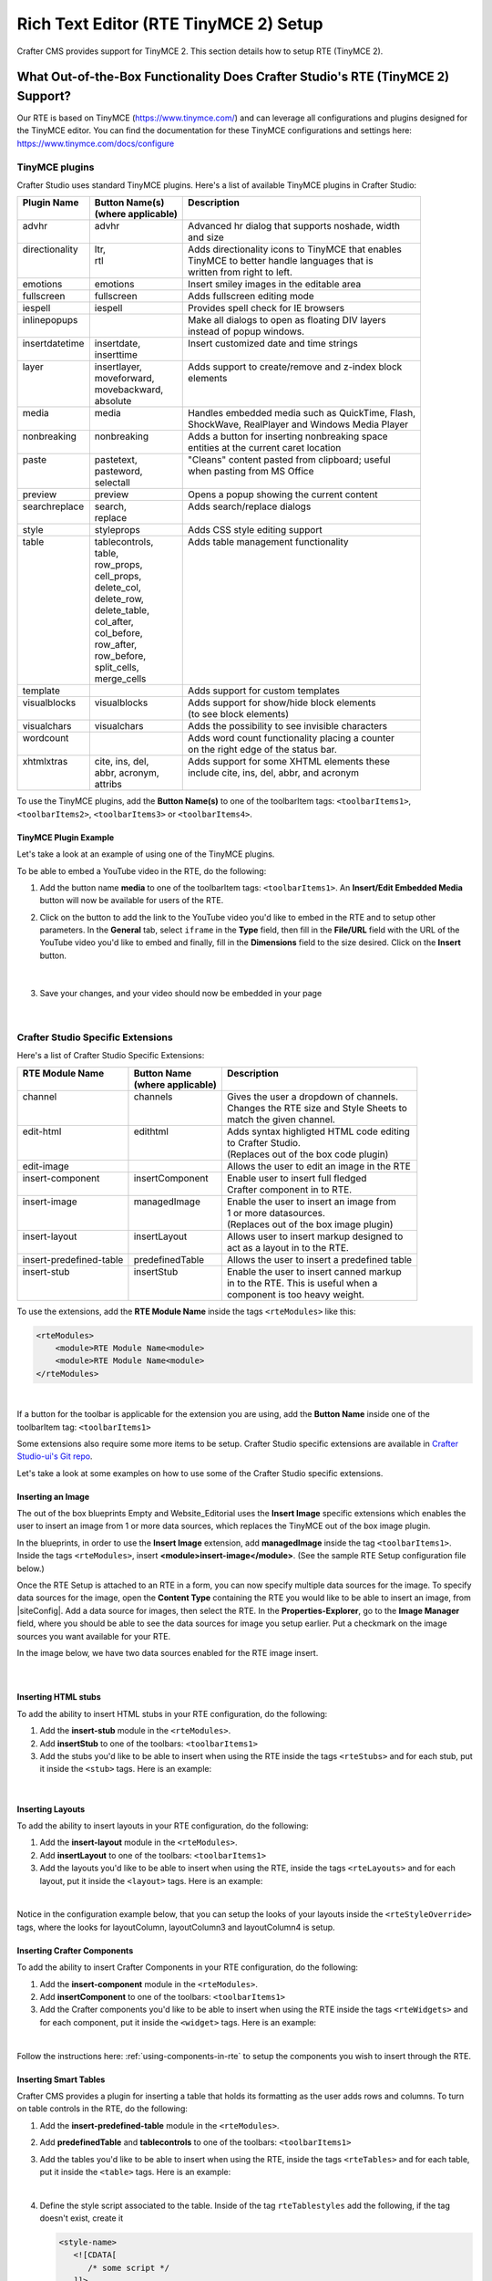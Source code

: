 .. index:: Rich Text Editor (RTE TinyMCE 2) Setup; RTE Plugins; RTE Setup
.. _rte-setup:

======================================
Rich Text Editor (RTE TinyMCE 2) Setup
======================================

Crafter CMS provides support for TinyMCE 2.  This section details how to setup RTE (TinyMCE 2).

--------------------------------------------------------------------------------
What Out-of-the-Box Functionality Does Crafter Studio's RTE (TinyMCE 2) Support?
--------------------------------------------------------------------------------

Our RTE is based on TinyMCE (https://www.tinymce.com/) and can leverage all configurations and plugins designed for the TinyMCE editor.   You can find the documentation for these TinyMCE configurations and settings here: https://www.tinymce.com/docs/configure

.. _tiny-mce-plugins:

^^^^^^^^^^^^^^^
TinyMCE plugins
^^^^^^^^^^^^^^^
Crafter Studio uses standard TinyMCE plugins.  Here's a list of available TinyMCE plugins in Crafter Studio:

+-----------------------+---------------------+---------------------------------------------------+
|| Plugin Name          || Button Name(s)     || Description                                      |
||                      || (where applicable) ||                                                  |
+=======================+=====================+===================================================+
|| advhr                || advhr              || Advanced hr dialog that supports noshade, width  |
||                      ||                    || and size                                         |
+-----------------------+---------------------+---------------------------------------------------+
|| directionality       || ltr,               || Adds directionality icons to TinyMCE that enables|
||                      || rtl                || TinyMCE to better handle languages that is       |
||                      ||                    || written from right to left.                      |
+-----------------------+---------------------+---------------------------------------------------+
|| emotions             || emotions           || Insert smiley images in the editable area        |
+-----------------------+---------------------+---------------------------------------------------+
|| fullscreen           || fullscreen         || Adds fullscreen editing mode                     |
+-----------------------+---------------------+---------------------------------------------------+
|| iespell              || iespell            || Provides spell check for IE browsers             |
+-----------------------+---------------------+---------------------------------------------------+
|| inlinepopups         ||                    || Make all dialogs to open as floating DIV layers  |
||                      ||                    || instead of popup windows.                        |
+-----------------------+---------------------+---------------------------------------------------+
|| insertdatetime       || insertdate,        || Insert customized date and time strings          |
||                      || inserttime         ||                                                  |
+-----------------------+---------------------+---------------------------------------------------+
|| layer                || insertlayer,       || Adds support to create/remove and z-index block  |
||                      || moveforward,       || elements                                         |
||                      || movebackward,      ||                                                  |
||                      || absolute           ||                                                  |
+-----------------------+---------------------+---------------------------------------------------+
|| media                || media              || Handles embedded media such as QuickTime, Flash, |
||                      ||                    || ShockWave, RealPlayer and Windows Media Player   |
+-----------------------+---------------------+---------------------------------------------------+
|| nonbreaking          || nonbreaking        || Adds a button for inserting nonbreaking space    |
||                      ||                    || entities at the current caret location           |
+-----------------------+---------------------+---------------------------------------------------+
|| paste                || pastetext,         || "Cleans" content pasted from clipboard; useful   |
||                      || pasteword,         || when pasting from MS Office                      |
||                      || selectall          ||                                                  |
+-----------------------+---------------------+---------------------------------------------------+
|| preview              || preview            || Opens a popup showing the current content        |
+-----------------------+---------------------+---------------------------------------------------+
|| searchreplace        || search,            || Adds search/replace dialogs                      |
||                      || replace            ||                                                  |
+-----------------------+---------------------+---------------------------------------------------+
|| style                || styleprops         || Adds CSS style editing support                   |
+-----------------------+---------------------+---------------------------------------------------+
|| table                || tablecontrols,     || Adds table management functionality              |
||                      || table,             ||                                                  |
||                      || row_props,         ||                                                  |
||                      || cell_props,        ||                                                  |
||                      || delete_col,        ||                                                  |
||                      || delete_row,        ||                                                  |
||                      || delete_table,      ||                                                  |
||                      || col_after,         ||                                                  |
||                      || col_before,        ||                                                  |
||                      || row_after,         ||                                                  |
||                      || row_before,        ||                                                  |
||                      || split_cells,       ||                                                  |
||                      || merge_cells        ||                                                  |
+-----------------------+---------------------+---------------------------------------------------+
|| template             ||                    || Adds support for custom templates                |
+-----------------------+---------------------+---------------------------------------------------+
|| visualblocks         || visualblocks       || Adds support for show/hide block elements        |
||                      ||                    || (to see block elements)                          |
+-----------------------+---------------------+---------------------------------------------------+
|| visualchars          || visualchars        || Adds the possibility to see invisible characters |
+-----------------------+---------------------+---------------------------------------------------+
|| wordcount            ||                    || Adds word count functionality placing a counter  |
||                      ||                    || on the right edge of the status bar.             |
+-----------------------+---------------------+---------------------------------------------------+
|| xhtmlxtras           || cite, ins, del,    || Adds support for some XHTML elements these       |
||                      || abbr, acronym,     || include cite, ins, del, abbr, and acronym        |
||                      || attribs            ||                                                  |
+-----------------------+---------------------+---------------------------------------------------+

.. |rteMediaBtn| image:: /_static/images/site-admin/rte/rte-media-button.png
                     :width: 4%

To use the TinyMCE plugins, add the **Button Name(s)** to one of the toolbarItem tags: ``<toolbarItems1>``, ``<toolbarItems2>``, ``<toolbarItems3>`` or ``<toolbarItems4>``.

TinyMCE Plugin Example
^^^^^^^^^^^^^^^^^^^^^^
Let's take a look at an example of using one of the TinyMCE plugins.

To be able to embed a YouTube video in the RTE, do the following:

1. Add the button name **media** to one of the toolbarItem tags: ``<toolbarItems1>``.  An **Insert/Edit Embedded Media** button |rteMediaBtn| will now be available for users of the RTE.
2. Click on the |rteMediaBtn| button to add the link to the YouTube video you'd like to embed in the RTE and to setup other parameters. In the **General** tab, select ``iframe`` in the **Type** field, then fill in the **File/URL** field with the URL of the YouTube video you'd like to embed and finally, fill in the **Dimensions** field to the size desired.  Click on the **Insert** button.

   .. figure:: /_static/images/site-admin/rte/rte-media-config.png
      :alt: RTE Setup - Insert/Edit Embedded Media Example
      :width: 65%
      :align: center

|

3. Save your changes, and your video should now be embedded in your page

   .. figure:: /_static/images/site-admin/rte/rte-media-preview.png
      :alt: RTE Setup - YouTube video embedded in page, inserted through the RTE
      :width: 65%
      :align: center

|

^^^^^^^^^^^^^^^^^^^^^^^^^^^^^^^^^^
Crafter Studio Specific Extensions
^^^^^^^^^^^^^^^^^^^^^^^^^^^^^^^^^^

Here's a list of Crafter Studio Specific Extensions:

+--------------------------+---------------------+------------------------------------------------+
|| RTE Module Name         || Button Name        || Description                                   |
||                         || (where applicable) ||                                               |
+==========================+=====================+================================================+
|| channel                 || channels           || Gives the user a dropdown of channels.        |
||                         ||                    || Changes the RTE size and Style Sheets to      |
||                         ||                    || match the given channel.                      |
+--------------------------+---------------------+------------------------------------------------+
|| edit-html               || edithtml           || Adds syntax highligted HTML code editing      |
||                         ||                    || to Crafter Studio.                            |
||                         ||                    || (Replaces out of the box code plugin)         |
+--------------------------+---------------------+------------------------------------------------+
|| edit-image              ||                    || Allows the user to edit an image in the RTE   |
+--------------------------+---------------------+------------------------------------------------+
|| insert-component        || insertComponent    || Enable user to insert full fledged            |
||                         ||                    || Crafter component in to RTE.                  |
+--------------------------+---------------------+------------------------------------------------+
|| insert-image            || managedImage       || Enable the user to insert an image from       |
||                         ||                    || 1 or more datasources.                        |
||                         ||                    || (Replaces out of the box image plugin)        |
+--------------------------+---------------------+------------------------------------------------+
|| insert-layout           || insertLayout       || Allows user to insert markup designed to      |
||                         ||                    || act as a layout in to the RTE.                |
+--------------------------+---------------------+------------------------------------------------+
|| insert-predefined-table || predefinedTable    || Allows the user to insert a predefined table  |
+--------------------------+---------------------+------------------------------------------------+
|| insert-stub             || insertStub         || Enable the user to insert canned markup       |
||                         ||                    || in to the RTE. This is useful when a          |
||                         ||                    || component is too heavy weight.                |
+--------------------------+---------------------+------------------------------------------------+

To use the extensions, add the **RTE Module Name** inside the tags ``<rteModules>`` like this:

.. code-block:: xml

    <rteModules>
        <module>RTE Module Name<module>
        <module>RTE Module Name<module>
    </rteModules>

|

If a button for the toolbar is applicable for the extension you are using, add the **Button Name** inside one of the toolbarItem tag:  ``<toolbarItems1>``

Some extensions also require some more items to be setup.  Crafter Studio specific extensions are available in `Crafter Studio-ui's Git repo <https://github.com/craftercms/studio-ui/tree/master/static-assets/components/cstudio-forms/controls/rte-plugins>`_.

Let's take a look at some examples on how to use some of the Crafter Studio specific extensions.

Inserting an Image
^^^^^^^^^^^^^^^^^^

The out of the box blueprints Empty and Website_Editorial uses the **Insert Image** specific extensions which enables the user to insert an image from 1 or more data sources, which replaces the TinyMCE out of the box image plugin.

In the blueprints, in order to use the **Insert Image** extension, add **managedImage** inside the tag ``<toolbarItems1>``.  Inside the tags ``<rteModules>``, insert **<module>insert-image</module>**.  (See the sample RTE Setup configuration file below.)

Once the RTE Setup is attached to an RTE in a form, you can now specify multiple data sources for the image.  To specify data sources for the image, open the **Content Type** containing the RTE you would like to be able to insert an image, from |siteConfig|.  Add a data source for images, then select the RTE.   In the **Properties-Explorer**, go to the **Image Manager** field, where you should be able to see the data sources for image you setup earlier.  Put a checkmark on the image sources you want available for your RTE.

In the image below, we have two data sources enabled for the RTE image insert.

.. figure:: /_static/images/site-admin/rte/rte-setup-extension-example-insert-img.png
    :alt: RTE Setup - Insert Image Extension Example
	:align: center

|

Inserting HTML stubs
^^^^^^^^^^^^^^^^^^^^

To add the ability to insert HTML stubs in your RTE configuration, do the following:

#. Add the **insert-stub** module in the ``<rteModules>``.
#. Add **insertStub** to one of the toolbars: ``<toolbarItems1>``
#. Add the stubs you'd like to be able to insert when using the RTE inside the tags ``<rteStubs>`` and for each stub, put it inside the ``<stub>`` tags.  Here is an example:

   .. code-block:: xml
      :linenos:

      <rteStubs>
        <stub>
            <name>Service Tout</name>
            <description>Promo Tout</description>
            <thumbnail>pathgoes.gif</thumbnail>
            <stylesheet></stylesheet>
            <prototype><![CDATA[<div class="centered service">
              <div class="circle-border zoom-in"><img class="img-circle" src="/static-assets/images/1-gear.png" alt="service 3" /></div>
              <h3>HEADER</h3>
              <p>DESCRIPTION</p>
              </div>]]>
            </prototype>
        </stub>

        <stub>
            <name>Customer Quote</name>
            <description>Quote</description>
            <thumbnail>pathgoes.gif</thumbnail>
            <stylesheet></stylesheet>
            <prototype><![CDATA[<div class="testimonial" style="width: 400px; margin: 10px; color: white;">
                <p>"QUOTE"</p>
                <div class="whopic">
                   <div class="arrow"><br /></div>
                   <img class="centered" src="/static-assets/images/1-gear.png" alt="client 2" />
                   <strong>PERSON QUOTED<br /><small>ORG NAME</small> </strong>
                   </div>
               </div>]]>
            </prototype>
        </stub>
      </rteStubs>

|

Inserting Layouts
^^^^^^^^^^^^^^^^^

To add the ability to insert layouts in your RTE configuration, do the following:

#. Add the **insert-layout** module in the ``<rteModules>``.
#. Add **insertLayout** to one of the toolbars: ``<toolbarItems1>``
#. Add the layouts you'd like to be able to insert when using the RTE, inside the tags ``<rteLayouts>`` and for each layout, put it inside the ``<layout>`` tags.  Here is an example:

   .. code-block:: xml
      :linenos:

      <rteLayouts>
        <layout>
            <name>Four Column Layout</name>
            <description>Four column layout</description>
            <thumbnail>pathgoes.gif</thumbnail>
            <stylesheet>/table.css</stylesheet>
            <prototype><![CDATA[
                <table  width="100%"><tr><td>
                <div class="layoutWrapper4col">
                    <div class="layoutColumn4">Column 1</div>
                    <div class="layoutColumn4">Column 2</div>
                    <div class="layoutColumn4">Column 3</div>
                    <div class="layoutColumn4">Column 4</div>
                </div>
                </td></tr></table>]]></prototype>
        </layout>
        <layout>
            <name>Three Column Layout</name>
            <description>Three Column Layout</description>
            <thumbnail>pathgoes.gif</thumbnail>
            <stylesheet>/table.css</stylesheet>
            <prototype><![CDATA[
                <table  width="100%"><tr><td>
                <div class="layoutWrappe3ecol">
                    <div class="layoutColumn3">Column 1</div>
                    <div class="layoutColumn3">Column 2</div>
                    <div class="layoutColumn3">Column 3</div>
                </div>
                </td></tr></table>]]></prototype>
        </layout>
        <layout>
            <name>Two Column Layout</name>
            <description>Two Column Layout</description>
            <thumbnail>pathgoes.gif</thumbnail>
            <stylesheet>/table.css</stylesheet>
            <prototype><![CDATA[
                <table  width="100%"><tr><td>
                <div class="layoutWrapper2col">
                    <div class="layoutColumn">Column 1</div>
                    <div class="layoutColumn">Column 2</div>
                </div>
                </td></tr></table>]]></prototype>
        </layout>
      </rteLayouts>

|

Notice in the configuration example below, that you can setup the looks of your layouts inside the ``<rteStyleOverride>`` tags, where the looks for  layoutColumn, layoutColumn3 and layoutColumn4 is setup.

.. _inserting-crafter-components:

Inserting Crafter Components
^^^^^^^^^^^^^^^^^^^^^^^^^^^^

To add the ability to insert Crafter Components in your RTE configuration, do the following:

#. Add the **insert-component** module in the ``<rteModules>``.
#. Add **insertComponent** to one of the toolbars: ``<toolbarItems1>``
#. Add the Crafter components you'd like to be able to insert when using the RTE inside the tags ``<rteWidgets>`` and for each component, put it inside the ``<widget>`` tags.  Here is an example:

   .. code-block:: xml
       :linenos:

       <rteWidgets>
         <widget>
           <name>Contact</name>
           <description>Contact</description>
           <contentIdField>entityId</contentIdField>
           <contentIdType>path</contentIdType>
           <contentPath>/site/components/greeting</contentPath>
           <contentType>/component/component-greeting</contentType>
           <includeJs />
           <includeCss />
         </widget>
       </rteWidgets>

|

Follow the instructions here: :ref:`using-components-in-rte` to setup the components you wish to insert through the RTE.

.. commented for now until channel is fixed
.. Selecting Channels
.. ^^^^^^^^^^^^^^^^^^

.. To add the ability to view the RTE in the context of different channels supported, do the following:

.. #. Add the **channel** module in the ``<rteModules>``.
.. #. Add **channel** to one of the toolbars: ``<toolbarItems1>``
.. #. Once the RTE Setup is attached to an RTE in a form, you can now specify different channels.  To specify the channels, open the **Content Type** containing the RTE you would like to be able to select a channel, from |siteConfig|.  In the **Properties-Explorer**, go to the **Supported Channels** field, where you should be able to input the channels available.


Inserting Smart Tables
^^^^^^^^^^^^^^^^^^^^^^

Crafter CMS provides a plugin for inserting a table that holds its formatting as the user adds rows and columns. To turn on table controls in the RTE, do the following:

#. Add the **insert-predefined-table** module in the ``<rteModules>``.
#. Add **predefinedTable** and **tablecontrols** to one of the toolbars: ``<toolbarItems1>``
#. Add the tables you'd like to be able to insert when using the RTE, inside the tags ``<rteTables>`` and for each table, put it inside the ``<table>`` tags.  Here is an example:

   .. code-block:: xml
       :linenos:

       <rteTables>
          <table>
             <name>Sample Table</name>
             <description>Sample Table</description>
             <thumbnail>sample-table.jpg</thumbnail>
             <stylesheet>/sample-table.css</stylesheet>
             <prototype>
                <![CDATA[
                   <table class="cstudioTableLayout" data-smart-table="true" data-smart-table-style="altrowstable">
                      <tr bgcolor="#d7deee">
                        <th>Heading</th>
                        <th>Heading</th>
                        <th>Heading</th>
                      </tr>
                      <tr class="odd">
                        <td >content</td>
                        <td >content</td>
                        <td >content</td>
                      </tr>
                      <tr class="even">
                        <td class="eddrowcolor">content</td>
                        <td class="eddrowcolor">content</td>
                        <td class="eddrowcolor">content</td>
                      </tr>
                      <tr class="odd">
                        <td >content</td>
                        <td >content</td>
                        <td >content</td>
                      </tr>
                   </table>
                ]]>
             </prototype>
          </table>
       </rteTables>

   |

#. Define the style script associated to the table.  Inside of the tag ``rteTablestyles`` add the following, if the tag doesn't exist, create it

   .. code-block:: xml

       <style-name>
          <![CDATA[
             /* some script */
          ]]>
       </style-name>

   |

   Here's an example:

   .. code-block:: xml
       :linenos:

       <rteTablestyles>
       <!--Simple script to set the corresponding class to each row-->
          <altrowstable><![CDATA[
             var rows = currentTable.rows;
             var row = null;
             for (i = 0; i < rows.length; i++) {
                row = rows[i];
                if(i % 2 != 0){
                   dom.removeClass(row,"even");
                   dom.addClass(row,"odd");
                }else{
                   dom.removeClass(row,"odd");
                   dom.addClass(row,"even");
                }
             }]]>
          </altrowstable>
       </rteTablestyles>

   |

   Notice the classes we are using in the script, add the classes to your style sheet.  Here's an example:

   .. code-block:: xml

       .odd{
          background-color:#d4e3e5;
       }
       .even{
          background-color:#c3dde0;
       }

   |

   Make sure you are calling the style sheet to your RTE

   .. code-block:: xml

      <rteStylesheets>
         <link>
            <loadFromPreview>true</loadFromPreview>
            <url>/static-assets/css/main.css</url>
         </link>
         ....
      </rteStylesheets>

   |

   Or declaring the styles as override

   .. code-block:: xml

      <rteStyleOverride>
         .odd{
             background-color:#d4e3e5;
         }
         .even{
             background-color:#c3dde0;
         }
         ...
      </rteStyleOverride>


---------------------
Creating an RTE Setup
---------------------

The RTE's configuration file looks like this:

.. code-block:: xml
    :caption: {REPOSITORY_ROOT}/sites/SITENAME/config/studio/form-control-config/rte/rte-setup.xml
    :linenos:

    <?xml version="1.0" encoding="UTF-8"?>
    <!--
    	This file configures Studio's Rich Text Editor (RTE), and it supports several configuration profiles, where the
    	content model selects which profile to use for which RTE field in the forms.
    -->
    <config>
        <setup>
            <id>generic</id> <!-- This starts a profile configuration -->
            <rteStylesheets> <!-- This informs the RTE to use the CSS files -->
                <link>
                    <loadFromPreview>true</loadFromPreview>
                    <url>/static-assets/css/main.css</url>
                </link>

                <link>
                    <appliesToChannel>iphonev,iphoneh</appliesToChannel>
                    <loadFromPreview>true</loadFromPreview>
                    <url>/static-assets/mobile/css/iphone.css</url>
                </link>
                <link>
                    <appliesToChannel>iphonev,iphoneh</appliesToChannel>
                    <loadFromPreview>true</loadFromPreview>
                    <url>/static-assets/mobile/css/libs/jquery.mobile-1.0.min.css</url>
                </link>
            </rteStylesheets>

            <rteStyleOverride>
                body { background: none; background-color: white; padding: 10px; }
                .layoutColumn { border: 1px solid gray; float: left; width: 50%}
                .layoutColumn3 { border: 1px solid gray; float: left; width: 33.33%}
                .layoutColumn4 { border: 1px solid gray; float: left; width: 25%}

                h1 {
                color:rgb(61, 68, 73);
                font-family:'Roboto Slab';
                font-size:44px;
                font-weight:bold;
                }

                h3 {
                color:rgb(61, 68, 73);
                font-family:'Roboto Slab';
                font-size:18px;
                }

                p {
                font-size:14px;
                }

            </rteStyleOverride>

            <toolbarItems1>
                formatselect,|,bold,italic,underline,strikethrough,|,sub,sup,charmap,|,outdent,indent,blockquote,|,justifyleft,justifycenter,justifyright,justifyfull,|,bullist,numlist,|,managedImage,link,unlink,anchor,|,edithtml,|,undo,redo
        </toolbarItems1>
        <toolbarItems2></toolbarItems2>
        <toolbarItems3></toolbarItems3>
        <toolbarItems4></toolbarItems4>

            <rteLinkStyles> <!-- configures HTTP link styles within the RTE (double click a link in the RTE and select the
						`Class` field. -->
                <style>
                    <!-- first row is the title -->
                    <name>Link Styles</name>
                    <value>Link Styles</value>
                </style>
                <style>
                    <name>Standard</name>
                    <value>standard</value>
                </style>
                <style>
                    <name>Single</name>
                    <value>single</value>
                </style>
                <style>
                    <name>Hidden</name>
                    <value>hidden</value>
                </style>
                <style>
                    <name>Title link</name>
                    <value>titleLink</value>
                </style>
                <style>
                    <name>Button</name>
                    <value>mediumButton</value>
                </style>
            </rteLinkStyles>

            <!-- Widgets: These are Crafter components that can be dragged and dropped in the RTE -->
            <rteWidgets>
                <!--
                <widget>
                    <name />
                    <description />
                    <contentIdField />
                    <contentIdType />
                    <contentPath />
                    <contentType />
                    <includeJs />
                    <includeCss />
                </widget>
                -->
            </rteWidgets>

            <!-- Modules: -->
            <rteModules>
                <module>insert-image</module>
                <module>channel</module>
                <module>edit-html</module>
            </rteModules>
        </setup>
    </config>

|

You can access the ``RTE (TinyMCE 2) Configuration`` file by going to the **Sidebar** then clicking on  |siteConfig|.  In the **Site Config**, click on **Configuration**, then from the dropdown list, select ``RTE (TinyMCE 2) Configuration``

.. figure:: /_static/images/site-admin/rte/rte-setup-config-file-access.png
    :alt: RTE Setup - Open RTE Configuration File in Studio
    :align: center
    :width: 60%

|

Inside the ``<config>`` tag, there can be multiple ``<setup>`` tags. Each represents a possible RTE configuration that can be specified to be used by a RTE control. Each possible RTE configuration contains:

    * An ``<id>`` tag with the name that must be specified for an RTE control to use this configuration.
    * ``<rteStylesheets>`` tag that contains multiple ``<link>`` tags. Each link tag represents a link to a CSS stylesheet that will be used so that the RTE matches the look and feel of the site.

      .. code-block:: xml

        <link>
          <appliesToChannel>iphonev,iphoneh</appliesToChannel>
		  <loadFromPreview>true</loadFromPreview>
		  <url>/static-assets/mobile/css/libs/jquery.mobile-1.0.min.css</url>
        </link>

      * ``<appliesToChannel>`` is optional. If it's missing, it will apply to every channel.
    * ``<toolbarItems1>`` and similar contain the toolbar buttons in the RTE. You can specify any plugin as named in `Tiny MCE Plugins List <https://www.tinymce.com/docs/plugins/>`_.  We have provided :ref:`above<tiny-mce-plugins>` a list of plugins.  They will be featured in the same order as specified here, and separators can be specified with ``|``.
    * ``<rteModules>`` is used to specify which external plugins to include, the list of which is available in `Crafter Studio's Git repo <https://github.com/craftercms/studio2-ui/tree/master/static-assets/components/cstudio-forms/controls/rte-plugins>`_.

For example, to use the ``edit-html`` editor, you'll have to add ``<module>edit-html</module>`` to ``<rteModules>`` and place ``edithtml`` somewhere in a toolbar ``<toolbarItems1>`` similar to this ``link,unlink,anchor,|,edithtml,|,undo,redo</toolbarItems1>``


------------------------------------------
Attaching an RTE in a Form to an RTE Setup
------------------------------------------

To attach an RTE setup to an RTE in a form, open the content type that you want to add an RTE to, then go to the **Properties Explorer** and click on RTE Configuration and type in an RTE setup name.

.. figure:: /_static/images/site-admin/rte/rte-setup-form.png
    :alt: RTE Setup - Add an RTE in the Form
	:align: center

|

In the image below, the RTE setup name used is **generic**.  Please see the section above on how to create an RTE Setup, where the example shows an RTE Setup named **generic**.

.. figure:: /_static/images/site-admin/rte/rte-setup-attach-config.png
    :alt: RTE Setup - Attach an RTE in a Form to an RTE Setup
	:align: center

|
